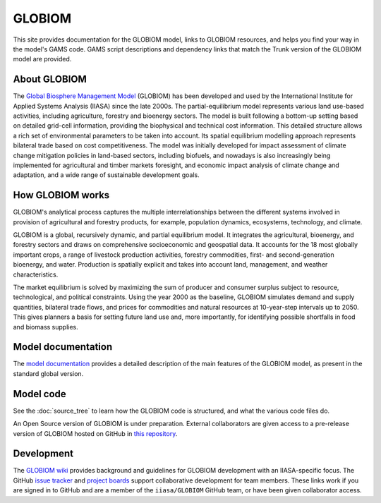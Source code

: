 GLOBIOM
=======

.. image:: _images/logo.png
   :width: 154

This site provides documentation for the GLOBIOM model, links to GLOBIOM resources, and
helps you find your way in the model's GAMS code. GAMS script descriptions and dependency
links that match the Trunk version of the GLOBIOM model are provided.

About GLOBIOM
-------------

The `Global Biosphere Management Model <http://www.globiom.org>`_ (GLOBIOM) has been developed
and used by the International Institute for Applied Systems Analysis (IIASA) since the late
2000s. The partial-equilibrium model represents various land use-based activities, including
agriculture, forestry and bioenergy sectors. The model is built following a bottom-up
setting based on detailed grid-cell information, providing the biophysical and technical
cost information. This detailed structure allows a rich set of environmental parameters to
be taken into account. Its spatial equilibrium modelling approach represents bilateral
trade based on cost competitiveness. The model was initially developed for impact
assessment of climate change mitigation policies in land-based sectors,
including biofuels, and nowadays is also increasingly being implemented for agricultural
and timber markets foresight, and economic impact analysis of climate change and adaptation,
and a wide range of sustainable development goals.

How GLOBIOM works
-----------------
GLOBIOM's analytical process captures the multiple interrelationships between the different
systems involved in provision of agricultural and forestry products, for example, population
dynamics, ecosystems, technology, and climate.

GLOBIOM is a global, recursively dynamic, and partial equilibrium model. It integrates the
agricultural, bioenergy, and forestry sectors and draws on comprehensive socioeconomic and
geospatial data.  It accounts for the 18 most globally important crops, a range of livestock
production activities, forestry commodities, first- and second-generation bioenergy, and
water. Production is spatially explicit and takes into account land, management, and weather
characteristics.

.. image:: _images/sectors.svg

The market equilibrium is solved by maximizing the sum of producer and consumer surplus
subject to resource, technological, and political constraints. Using the year 2000 as the
baseline, GLOBIOM simulates demand and supply quantities, bilateral trade flows, and prices
for commodities and natural resources at 10-year-step intervals up to 2050. This gives
planners a basis for setting future land use and, more importantly, for identifying possible
shortfalls in food and biomass supplies.

Model documentation
-------------------
The `model documentation <https://iiasa.github.io/GLOBIOM/GLOBIOM_Documentation_20180604.pdf>`_
provides a detailed description of the main features of the GLOBIOM model, as present in the
standard global version.

Model code
----------
See the :doc:`source_tree` to learn how the GLOBIOM code is structured, and what the various
code files do. 

An Open Source version of GLOBIOM is under preparation. External collaborators are given access
to a pre-release version of GLOBIOM hosted on GitHub in
`this repository <https://github.com/iiasa/GLOBIOM_Prerelease_Model>`_.

Development
-----------
The `GLOBIOM wiki <https://github.com/iiasa/GLOBIOM/wiki>`_ provides background and guidelines
for GLOBIOM development with an IIASA-specific focus. The GitHub `issue tracker
<https://github.com/iiasa/GLOBIOM/issues>`_ and `project boards
<https://github.com/iiasa/GLOBIOM/projects>`_ support collaborative development for team
members. These links work if you are signed in to GitHub and are a member of the
``iiasa/GLOBIOM`` GitHub team, or have been given collaborator access.
